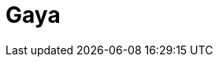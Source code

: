 = Gaya
:page-layout: toolboxes
:page-tags: catalog, toolbox, feelpp_toolbox_electric-quarter_turn_3d-gaya
:parent-catalogs: feelpp_toolbox_electric-quarter_turn_3d
:description: Strasbourg, France
:page-illustration: ROOT:gaya.jpg